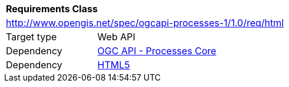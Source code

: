 [[rc_html]]
[cols="1,4",width="90%"]
|===
2+|*Requirements Class*
2+|http://www.opengis.net/spec/ogcapi-processes-1/1.0/req/html
|Target type |Web API
|Dependency |<<rc_core,OGC API - Processes Core>>
|Dependency |<<HTML5,HTML5>>
|===
